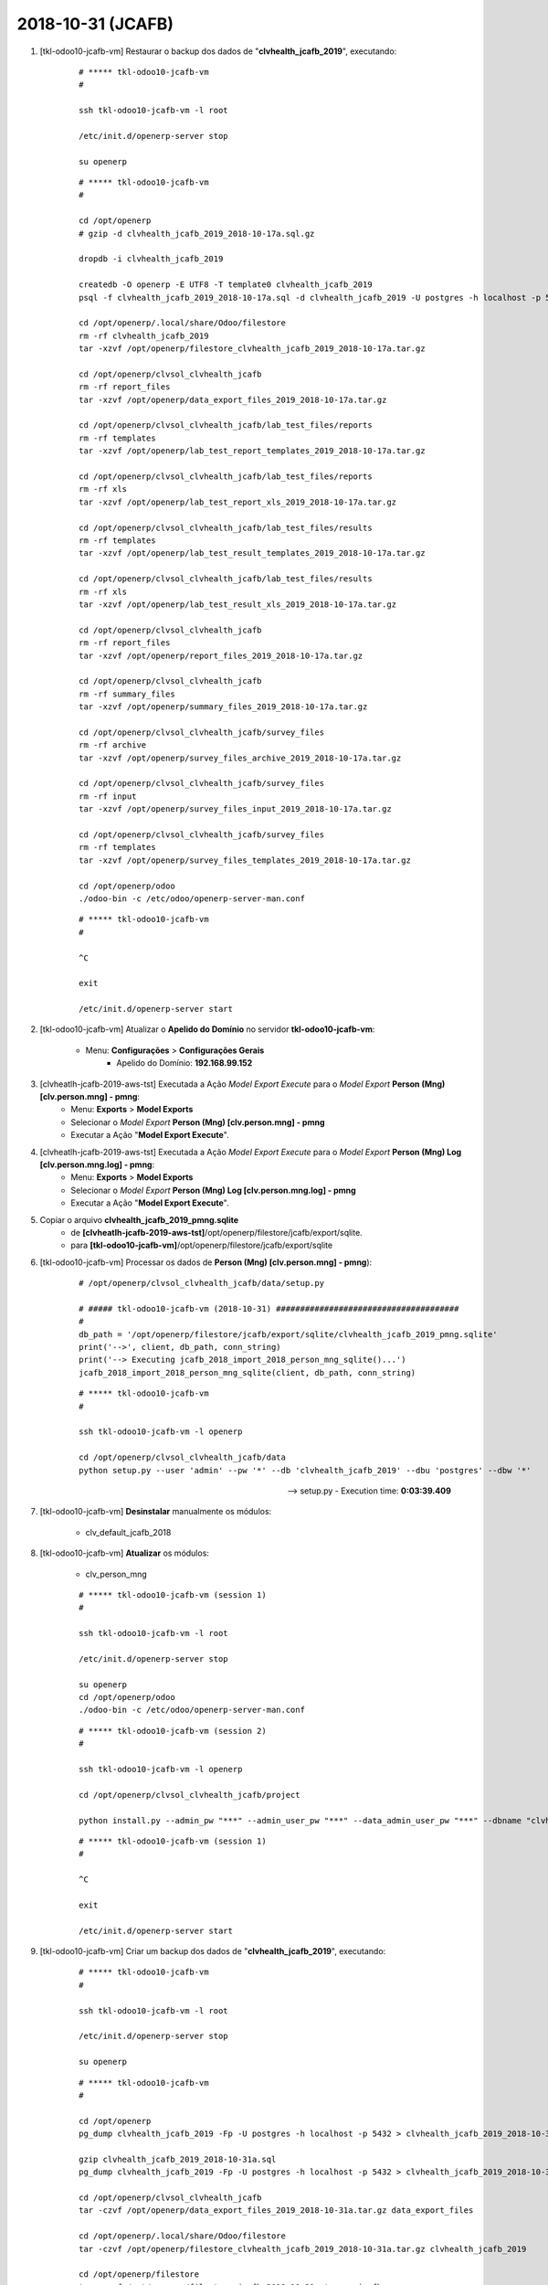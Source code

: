.. raw:: html

    <style> .red {color:red} </style>

.. role:: red

==================
2018-10-31 (JCAFB)
==================

#. [tkl-odoo10-jcafb-vm] Restaurar o backup dos dados de "**clvhealth_jcafb_2019**", executando:

    ::

        # ***** tkl-odoo10-jcafb-vm
        #

        ssh tkl-odoo10-jcafb-vm -l root

        /etc/init.d/openerp-server stop

        su openerp

    ::

        # ***** tkl-odoo10-jcafb-vm
        #

        cd /opt/openerp
        # gzip -d clvhealth_jcafb_2019_2018-10-17a.sql.gz

        dropdb -i clvhealth_jcafb_2019

        createdb -O openerp -E UTF8 -T template0 clvhealth_jcafb_2019
        psql -f clvhealth_jcafb_2019_2018-10-17a.sql -d clvhealth_jcafb_2019 -U postgres -h localhost -p 5432 -q

        cd /opt/openerp/.local/share/Odoo/filestore
        rm -rf clvhealth_jcafb_2019
        tar -xzvf /opt/openerp/filestore_clvhealth_jcafb_2019_2018-10-17a.tar.gz

        cd /opt/openerp/clvsol_clvhealth_jcafb
        rm -rf report_files
        tar -xzvf /opt/openerp/data_export_files_2019_2018-10-17a.tar.gz

        cd /opt/openerp/clvsol_clvhealth_jcafb/lab_test_files/reports
        rm -rf templates
        tar -xzvf /opt/openerp/lab_test_report_templates_2019_2018-10-17a.tar.gz

        cd /opt/openerp/clvsol_clvhealth_jcafb/lab_test_files/reports
        rm -rf xls
        tar -xzvf /opt/openerp/lab_test_report_xls_2019_2018-10-17a.tar.gz

        cd /opt/openerp/clvsol_clvhealth_jcafb/lab_test_files/results
        rm -rf templates
        tar -xzvf /opt/openerp/lab_test_result_templates_2019_2018-10-17a.tar.gz

        cd /opt/openerp/clvsol_clvhealth_jcafb/lab_test_files/results
        rm -rf xls
        tar -xzvf /opt/openerp/lab_test_result_xls_2019_2018-10-17a.tar.gz

        cd /opt/openerp/clvsol_clvhealth_jcafb
        rm -rf report_files
        tar -xzvf /opt/openerp/report_files_2019_2018-10-17a.tar.gz

        cd /opt/openerp/clvsol_clvhealth_jcafb
        rm -rf summary_files
        tar -xzvf /opt/openerp/summary_files_2019_2018-10-17a.tar.gz

        cd /opt/openerp/clvsol_clvhealth_jcafb/survey_files
        rm -rf archive
        tar -xzvf /opt/openerp/survey_files_archive_2019_2018-10-17a.tar.gz

        cd /opt/openerp/clvsol_clvhealth_jcafb/survey_files
        rm -rf input
        tar -xzvf /opt/openerp/survey_files_input_2019_2018-10-17a.tar.gz

        cd /opt/openerp/clvsol_clvhealth_jcafb/survey_files
        rm -rf templates
        tar -xzvf /opt/openerp/survey_files_templates_2019_2018-10-17a.tar.gz

        cd /opt/openerp/odoo
        ./odoo-bin -c /etc/odoo/openerp-server-man.conf

    ::

        # ***** tkl-odoo10-jcafb-vm
        #

        ^C

        exit

        /etc/init.d/openerp-server start

#. [tkl-odoo10-jcafb-vm] Atualizar o **Apelido do Domínio** no servidor **tkl-odoo10-jcafb-vm**:

    * Menu: **Configurações** > **Configurações Gerais**
        * Apelido do Domínio: **192.168.99.152**

#. [clvheatlh-jcafb-2019-aws-tst] Executada a Ação *Model Export Execute* para o *Model Export* **Person (Mng) [clv.person.mng] - pmng**:
    * Menu: **Exports** > **Model Exports**
    * Selecionar o *Model Export* **Person (Mng) [clv.person.mng] - pmng**
    * Executar a Ação "**Model Export Execute**".

#. [clvheatlh-jcafb-2019-aws-tst] Executada a Ação *Model Export Execute* para o *Model Export* **Person (Mng) Log [clv.person.mng.log] - pmng**:
    * Menu: **Exports** > **Model Exports**
    * Selecionar o *Model Export* **Person (Mng) Log [clv.person.mng.log] - pmng**
    * Executar a Ação "**Model Export Execute**".

#. Copiar o arquivo **clvhealth_jcafb_2019_pmng.sqlite**
    * de **[clvheatlh-jcafb-2019-aws-tst]**/opt/openerp/filestore/jcafb/export/sqlite.
    * para **[tkl-odoo10-jcafb-vm]**/opt/openerp/filestore/jcafb/export/sqlite

#. [tkl-odoo10-jcafb-vm] Processar os dados de **Person (Mng) [clv.person.mng] - pmng**):

    ::

        # /opt/openerp/clvsol_clvhealth_jcafb/data/setup.py

        # ##### tkl-odoo10-jcafb-vm (2018-10-31) ######################################
        #
        db_path = '/opt/openerp/filestore/jcafb/export/sqlite/clvhealth_jcafb_2019_pmng.sqlite'
        print('-->', client, db_path, conn_string)
        print('--> Executing jcafb_2018_import_2018_person_mng_sqlite()...')
        jcafb_2018_import_2018_person_mng_sqlite(client, db_path, conn_string)

    ::

        # ***** tkl-odoo10-jcafb-vm
        #

        ssh tkl-odoo10-jcafb-vm -l openerp

        cd /opt/openerp/clvsol_clvhealth_jcafb/data
        python setup.py --user 'admin' --pw '*' --db 'clvhealth_jcafb_2019' --dbu 'postgres' --dbw '*'

    --> setup.py - Execution time: **0:03:39.409**

#. [tkl-odoo10-jcafb-vm] **Desinstalar** manualmente os módulos:

    * clv_default_jcafb_2018

#. [tkl-odoo10-jcafb-vm] **Atualizar** os módulos:

    * clv_person_mng

    ::

        # ***** tkl-odoo10-jcafb-vm (session 1)
        #

        ssh tkl-odoo10-jcafb-vm -l root

        /etc/init.d/openerp-server stop

        su openerp
        cd /opt/openerp/odoo
        ./odoo-bin -c /etc/odoo/openerp-server-man.conf

    ::

        # ***** tkl-odoo10-jcafb-vm (session 2)
        #

        ssh tkl-odoo10-jcafb-vm -l openerp

        cd /opt/openerp/clvsol_clvhealth_jcafb/project
        
        python install.py --admin_pw "***" --admin_user_pw "***" --data_admin_user_pw "***" --dbname "clvhealth_jcafb_2019" -m clv_person_mng 
        
    ::

        # ***** tkl-odoo10-jcafb-vm (session 1)
        #

        ^C

        exit

        /etc/init.d/openerp-server start

#. [tkl-odoo10-jcafb-vm] Criar um backup dos dados de "**clvhealth_jcafb_2019**", executando:

    ::

        # ***** tkl-odoo10-jcafb-vm
        #

        ssh tkl-odoo10-jcafb-vm -l root

        /etc/init.d/openerp-server stop

        su openerp

    ::

        # ***** tkl-odoo10-jcafb-vm
        #

        cd /opt/openerp
        pg_dump clvhealth_jcafb_2019 -Fp -U postgres -h localhost -p 5432 > clvhealth_jcafb_2019_2018-10-31a.sql

        gzip clvhealth_jcafb_2019_2018-10-31a.sql
        pg_dump clvhealth_jcafb_2019 -Fp -U postgres -h localhost -p 5432 > clvhealth_jcafb_2019_2018-10-31a.sql

        cd /opt/openerp/clvsol_clvhealth_jcafb
        tar -czvf /opt/openerp/data_export_files_2019_2018-10-31a.tar.gz data_export_files

        cd /opt/openerp/.local/share/Odoo/filestore
        tar -czvf /opt/openerp/filestore_clvhealth_jcafb_2019_2018-10-31a.tar.gz clvhealth_jcafb_2019

        cd /opt/openerp/filestore
        tar -czvf /opt/openerp/filestore_jcafb_2018-10-31a.tar.gz jcafb

        cd /opt/openerp/clvsol_clvhealth_jcafb/lab_test_files/reports
        tar -czvf /opt/openerp/lab_test_report_templates_2019_2018-10-31a.tar.gz templates

        cd /opt/openerp/clvsol_clvhealth_jcafb/lab_test_files/reports
        tar -czvf /opt/openerp/lab_test_report_xls_2019_2018-10-31a.tar.gz xls

        cd /opt/openerp/clvsol_clvhealth_jcafb/lab_test_files/results
        tar -czvf /opt/openerp/lab_test_result_templates_2019_2018-10-31a.tar.gz templates

        cd /opt/openerp/clvsol_clvhealth_jcafb/lab_test_files/results
        tar -czvf /opt/openerp/lab_test_result_xls_2019_2018-10-31a.tar.gz xls

        cd /opt/openerp/clvsol_clvhealth_jcafb
        tar -czvf /opt/openerp/report_files_2019_2018-10-31a.tar.gz report_files

        cd /opt/openerp/clvsol_clvhealth_jcafb
        tar -czvf /opt/openerp/summary_files_2019_2018-10-31a.tar.gz summary_files

        cd /opt/openerp/clvsol_clvhealth_jcafb/survey_files
        tar -czvf /opt/openerp/survey_files_archive_2019_2018-10-31a.tar.gz archive

        cd /opt/openerp/clvsol_clvhealth_jcafb/survey_files
        tar -czvf /opt/openerp/survey_files_input_2019_2018-10-31a.tar.gz input

        cd /opt/openerp/clvsol_clvhealth_jcafb/survey_files
        tar -czvf /opt/openerp/survey_files_templates_2019_2018-10-31a.tar.gz templates

    ::

        # ***** tkl-odoo10-jcafb-vm
        #

        cd /opt/openerp/odoo
        ./odoo-bin -c /etc/odoo/openerp-server-man.conf

        ^C

        exit

        /etc/init.d/openerp-server start

    Criados os seguintes arquivos:
        * /opt/openerp/clvhealth_jcafb_2019_2018-10-31a.sql
        * /opt/openerp/clvhealth_jcafb_2019_2018-10-31a.sql.gz
        * /opt/openerp/data_export_files_2019_2018-10-31a.tar.gz
        * /opt/openerp/filestore_clvhealth_jcafb_2019_2018-10-31a.tar.gz
        * /opt/openerp/filestore_jcafb_2018-10-31a.tar.gz
        * /opt/openerp/lab_test_report_templates_2019_2018-10-31a.tar.gz
        * /opt/openerp/lab_test_report_xls_2019_2018-10-31a.tar.gz
        * /opt/openerp/lab_test_result_templates_2019_2018-10-31a.tar.gz
        * /opt/openerp/lab_test_result_xls_2019_2018-10-31a.tar.gz
        * /opt/openerp/report_files_2019_2018-10-31a.tar.gz
        * /opt/openerp/summary_files_2019_2018-10-31a.tar.gz
        * /opt/openerp/survey_files_archive_2019_2018-10-31a.tar.gz
        * /opt/openerp/survey_files_input_2019_2018-10-31a.tar.gz
        * /opt/openerp/survey_files_templates_2019_2018-10-31a.tar.gz
